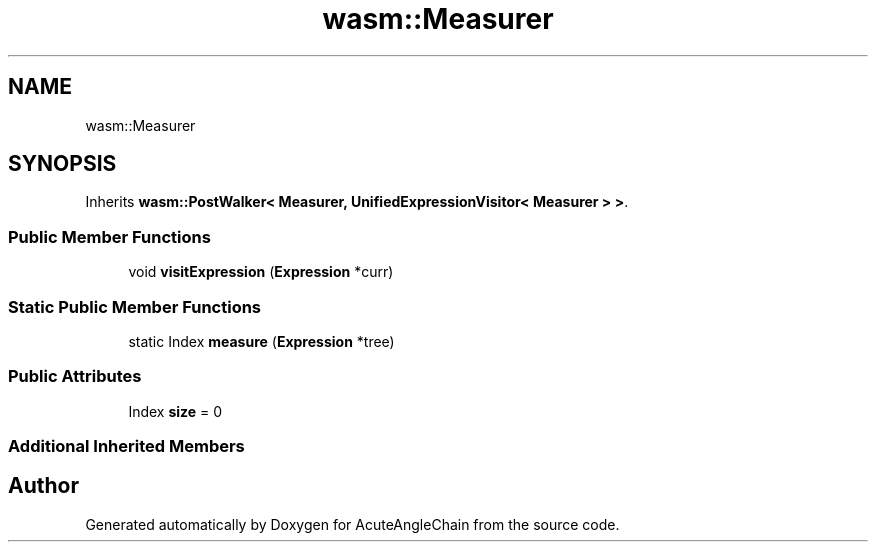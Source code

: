 .TH "wasm::Measurer" 3 "Sun Jun 3 2018" "AcuteAngleChain" \" -*- nroff -*-
.ad l
.nh
.SH NAME
wasm::Measurer
.SH SYNOPSIS
.br
.PP
.PP
Inherits \fBwasm::PostWalker< Measurer, UnifiedExpressionVisitor< Measurer > >\fP\&.
.SS "Public Member Functions"

.in +1c
.ti -1c
.RI "void \fBvisitExpression\fP (\fBExpression\fP *curr)"
.br
.in -1c
.SS "Static Public Member Functions"

.in +1c
.ti -1c
.RI "static Index \fBmeasure\fP (\fBExpression\fP *tree)"
.br
.in -1c
.SS "Public Attributes"

.in +1c
.ti -1c
.RI "Index \fBsize\fP = 0"
.br
.in -1c
.SS "Additional Inherited Members"


.SH "Author"
.PP 
Generated automatically by Doxygen for AcuteAngleChain from the source code\&.
